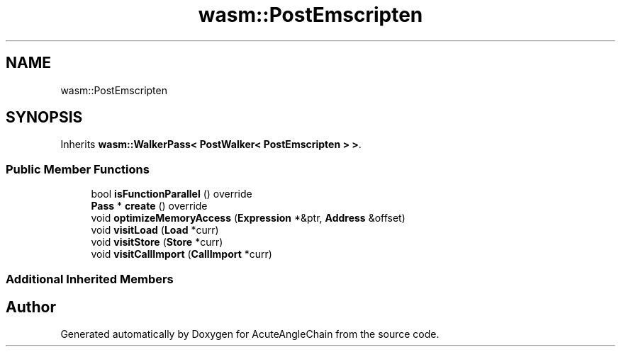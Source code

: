 .TH "wasm::PostEmscripten" 3 "Sun Jun 3 2018" "AcuteAngleChain" \" -*- nroff -*-
.ad l
.nh
.SH NAME
wasm::PostEmscripten
.SH SYNOPSIS
.br
.PP
.PP
Inherits \fBwasm::WalkerPass< PostWalker< PostEmscripten > >\fP\&.
.SS "Public Member Functions"

.in +1c
.ti -1c
.RI "bool \fBisFunctionParallel\fP () override"
.br
.ti -1c
.RI "\fBPass\fP * \fBcreate\fP () override"
.br
.ti -1c
.RI "void \fBoptimizeMemoryAccess\fP (\fBExpression\fP *&ptr, \fBAddress\fP &offset)"
.br
.ti -1c
.RI "void \fBvisitLoad\fP (\fBLoad\fP *curr)"
.br
.ti -1c
.RI "void \fBvisitStore\fP (\fBStore\fP *curr)"
.br
.ti -1c
.RI "void \fBvisitCallImport\fP (\fBCallImport\fP *curr)"
.br
.in -1c
.SS "Additional Inherited Members"


.SH "Author"
.PP 
Generated automatically by Doxygen for AcuteAngleChain from the source code\&.
